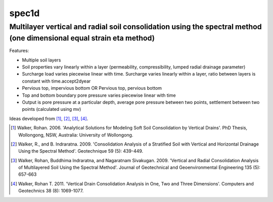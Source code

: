 ======
spec1d
======
Multilayer vertical and radial soil consolidation using the spectral method (one dimensional equal strain eta method)
---------------------------------------------------------------------------------------------------------------------
Features:

- Multiple soil layers
- Soil properties vary linearly within a layer (permeability, compressibility, lumped radial drainage parameter)
- Surcharge load varies piecewise linear with time.  Surcharge varies linearly within a layer, ratio between layers is constant with time.accept2dyear
- Pervious top, impervious bottom OR Pervious top, pervious bottom
- Top and bottom boundary pore pressure varies piecewise linear with time
- Output is pore pressure at a particular depth, average pore pressure between two points, settlement between two points (calculated using mv)

Ideas developed from [#]_, [#]_, [#]_, [#]_.

.. [#] Walker, Rohan. 2006. 'Analytical Solutions for Modeling Soft Soil Consolidation by Vertical Drains'. PhD Thesis, Wollongong, NSW, Australia: University of Wollongong.
.. [#] Walker, R., and B. Indraratna. 2009. 'Consolidation Analysis of a Stratified Soil with Vertical and Horizontal Drainage Using the Spectral Method'. Geotechnique 59 (5): 439-449.
.. [#] Walker, Rohan, Buddhima Indraratna, and Nagaratnam Sivakugan. 2009. 'Vertical and Radial Consolidation Analysis of Multilayered Soil Using the Spectral Method'. Journal of Geotechnical and Geoenvironmental Engineering 135 (5): 657-663
.. [#] Walker, Rohan T. 2011. 'Vertical Drain Consolidation Analysis in One, Two and Three Dimensions'. Computers and Geotechnics 38 (8): 1069-1077.


